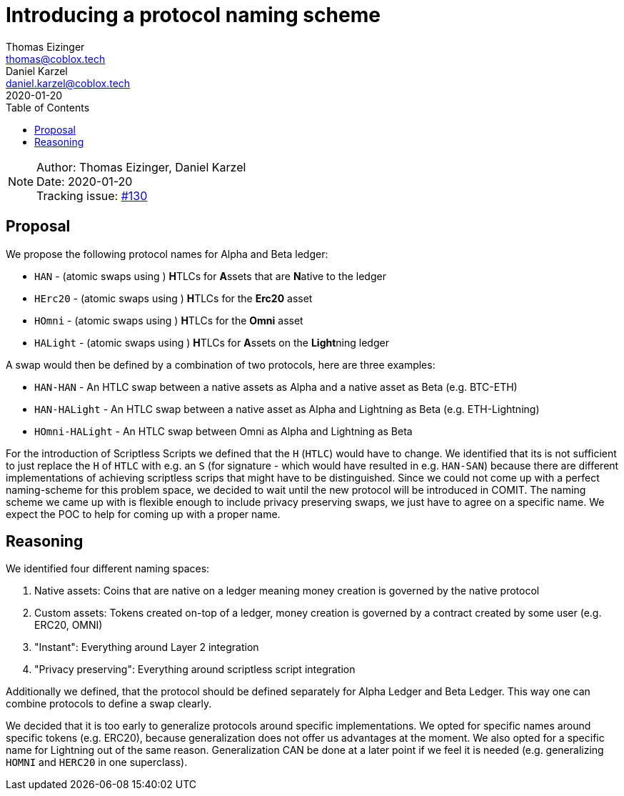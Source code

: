 = Introducing a protocol naming scheme
Thomas Eizinger <thomas@coblox.tech>; Daniel Karzel <daniel.karzel@coblox.tech>;
:toc:
:revdate: 2020-01-20

NOTE: Author: {authors} +
Date: {revdate} +
Tracking issue: https://github.com/comit-network/RFCs/issues/130[#130]

== Proposal

We propose the following protocol names for Alpha and Beta ledger:

- `HAN` - (atomic swaps using ) **H**TLCs for **A**ssets that are **N**ative to the ledger
- `HErc20` - (atomic swaps using ) **H**TLCs for the **Erc20** asset
- `HOmni` - (atomic swaps using ) **H**TLCs for the **Omni** asset
- `HALight` - (atomic swaps using ) **H**TLCs for **A**ssets on the **Light**ning ledger

A swap would then be defined by a combination of two protocols, here are three examples:

- `HAN-HAN` - An HTLC swap between a native assets as Alpha and a native asset as Beta (e.g. BTC-ETH)
- `HAN-HALight` - An HTLC swap between a native asset as Alpha and Lightning as Beta (e.g. ETH-Lightning)
- `HOmni-HALight` - An HTLC swap between Omni as Alpha and Lightning as Beta

For the introduction of Scriptless Scripts we defined that the `H` (`HTLC`) would have to change.
We identified that its is not sufficient to just replace the `H` of `HTLC` with e.g. an `S` (for signature - which would have resulted in e.g. `HAN-SAN`) because there are different implementations of achieving scriptless scrips that might have to be distinguished.
Since we could not come up with a perfect naming-scheme for this problem space, we decided to wait until the new protocol will be introduced in COMIT.
The naming scheme we came up with is flexible enough to include privacy preserving swaps, we just have to agree on a specific name.
We expect the POC to help for coming up with a proper name.

== Reasoning

We identified four different naming spaces:

. Native assets: Coins that are native on a ledger meaning money creation is governed by the native protocol
. Custom assets: Tokens created on-top of a ledger, money creation is governed by a contract created by some user (e.g. ERC20, OMNI)
. "Instant": Everything around Layer 2 integration
. "Privacy preserving": Everything around scriptless script integration

Additionally we defined, that the protocol should be defined separately for Alpha Ledger and Beta Ledger.
This way one can combine protocols to define a swap clearly.

We decided that it is too early to generalize protocols around specific implementations.
We opted for specific names around specific tokens (e.g. ERC20), because generalization does not offer us advantages at the moment.
We also opted for a specific name for Lightning out of the same reason.
Generalization CAN be done at a later point if we feel it is needed (e.g. generalizing `HOMNI` and `HERC20` in one superclass).
